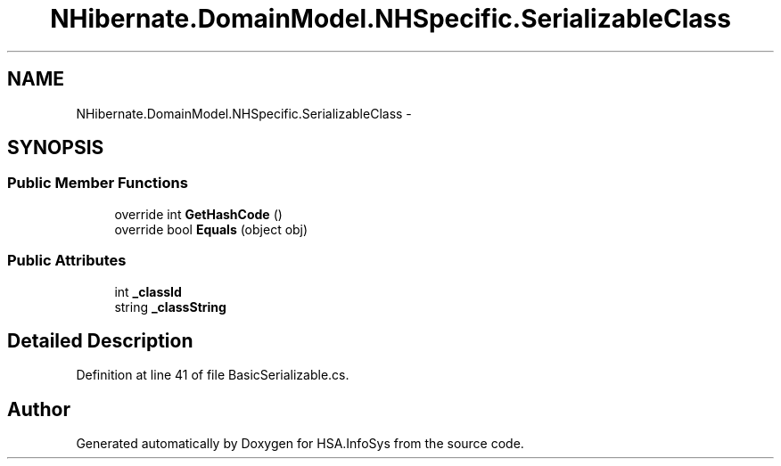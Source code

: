 .TH "NHibernate.DomainModel.NHSpecific.SerializableClass" 3 "Fri Jul 5 2013" "Version 1.0" "HSA.InfoSys" \" -*- nroff -*-
.ad l
.nh
.SH NAME
NHibernate.DomainModel.NHSpecific.SerializableClass \- 
.SH SYNOPSIS
.br
.PP
.SS "Public Member Functions"

.in +1c
.ti -1c
.RI "override int \fBGetHashCode\fP ()"
.br
.ti -1c
.RI "override bool \fBEquals\fP (object obj)"
.br
.in -1c
.SS "Public Attributes"

.in +1c
.ti -1c
.RI "int \fB_classId\fP"
.br
.ti -1c
.RI "string \fB_classString\fP"
.br
.in -1c
.SH "Detailed Description"
.PP 
Definition at line 41 of file BasicSerializable\&.cs\&.

.SH "Author"
.PP 
Generated automatically by Doxygen for HSA\&.InfoSys from the source code\&.
